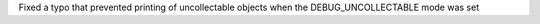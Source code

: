 Fixed a typo that prevented printing of uncollectable objects when the
DEBUG_UNCOLLECTABLE mode was set
